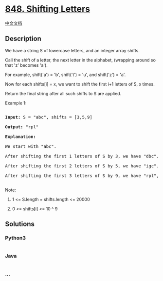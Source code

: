 * [[https://leetcode.com/problems/shifting-letters][848. Shifting
Letters]]
  :PROPERTIES:
  :CUSTOM_ID: shifting-letters
  :END:
[[./solution/0800-0899/0848.Shifting Letters/README.org][中文文档]]

** Description
   :PROPERTIES:
   :CUSTOM_ID: description
   :END:

#+begin_html
  <p>
#+end_html

We have a string S of lowercase letters, and an integer array shifts.

#+begin_html
  </p>
#+end_html

#+begin_html
  <p>
#+end_html

Call the shift of a letter, the next letter in the alphabet, (wrapping
around so that 'z' becomes 'a'). 

#+begin_html
  </p>
#+end_html

#+begin_html
  <p>
#+end_html

For example, shift('a') = 'b', shift('t') = 'u', and shift('z') = 'a'.

#+begin_html
  </p>
#+end_html

#+begin_html
  <p>
#+end_html

Now for each shifts[i] = x, we want to shift the first i+1 letters of S,
x times.

#+begin_html
  </p>
#+end_html

#+begin_html
  <p>
#+end_html

Return the final string after all such shifts to S are applied.

#+begin_html
  </p>
#+end_html

#+begin_html
  <p>
#+end_html

Example 1:

#+begin_html
  </p>
#+end_html

#+begin_html
  <pre>

  <strong>Input: </strong>S = &quot;abc&quot;, shifts = [3,5,9]

  <strong>Output: </strong>&quot;rpl&quot;

  <strong>Explanation: </strong>

  We start with &quot;abc&quot;.

  After shifting the first 1 letters of S by 3, we have &quot;dbc&quot;.

  After shifting the first 2 letters of S by 5, we have &quot;igc&quot;.

  After shifting the first 3 letters of S by 9, we have &quot;rpl&quot;, the answer.

  </pre>
#+end_html

#+begin_html
  <p>
#+end_html

Note:

#+begin_html
  </p>
#+end_html

#+begin_html
  <ol>
#+end_html

#+begin_html
  <li>
#+end_html

1 <= S.length = shifts.length <= 20000

#+begin_html
  </li>
#+end_html

#+begin_html
  <li>
#+end_html

0 <= shifts[i] <= 10 ^ 9

#+begin_html
  </li>
#+end_html

#+begin_html
  </ol>
#+end_html

** Solutions
   :PROPERTIES:
   :CUSTOM_ID: solutions
   :END:

#+begin_html
  <!-- tabs:start -->
#+end_html

*** *Python3*
    :PROPERTIES:
    :CUSTOM_ID: python3
    :END:
#+begin_src python
#+end_src

*** *Java*
    :PROPERTIES:
    :CUSTOM_ID: java
    :END:
#+begin_src java
#+end_src

*** *...*
    :PROPERTIES:
    :CUSTOM_ID: section
    :END:
#+begin_example
#+end_example

#+begin_html
  <!-- tabs:end -->
#+end_html
